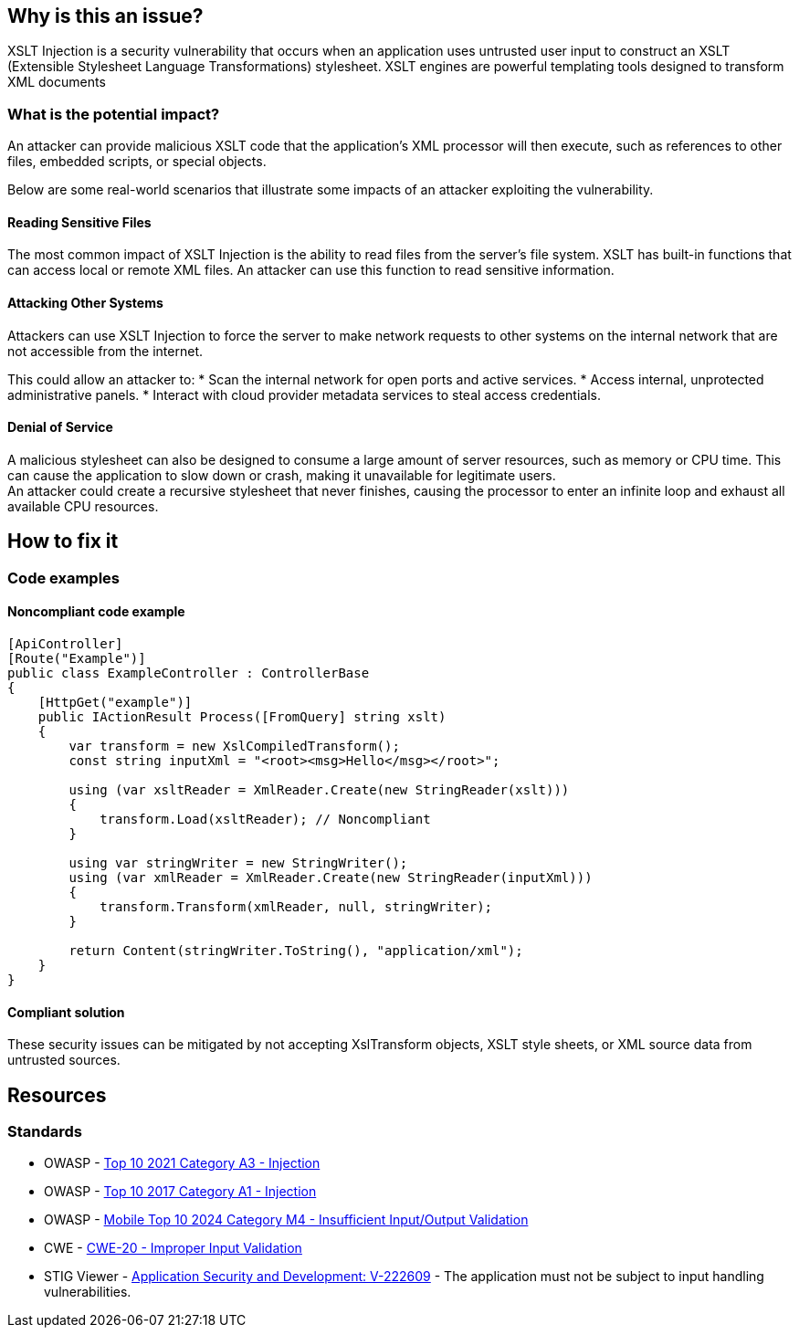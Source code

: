 == Why is this an issue?
XSLT Injection is a security vulnerability that occurs when an application uses
untrusted user input to construct an XSLT (Extensible Stylesheet Language
Transformations) stylesheet. XSLT engines are powerful templating tools
designed to transform XML documents

=== What is the potential impact?

An attacker can provide malicious XSLT code that the application's XML processor
will then execute, such as references to other files, embedded scripts, or
special objects.

Below are some real-world scenarios that illustrate some impacts of an attacker
exploiting the vulnerability.

==== Reading Sensitive Files
The most common impact of XSLT Injection is the ability to read files from the
server's file system. XSLT has built-in functions that can access local or
remote XML files. An attacker can use this function to read sensitive
information.

==== Attacking Other Systems
Attackers can use XSLT Injection to force the server to make network requests
to other systems on the internal network that are not accessible from the
internet.

This could allow an attacker to:
* Scan the internal network for open ports and active services.
* Access internal, unprotected administrative panels.
* Interact with cloud provider metadata services to steal access credentials.

==== Denial of Service
A malicious stylesheet can also be designed to consume a large amount of server
resources, such as memory or CPU time. This can cause the application to slow
down or crash, making it unavailable for legitimate users. +
An attacker could create a recursive stylesheet that never finishes, causing
the processor to enter an infinite loop and exhaust all available CPU
resources.

== How to fix it

=== Code examples

==== Noncompliant code example

[source,csharp]
----
[ApiController]
[Route("Example")]
public class ExampleController : ControllerBase
{
    [HttpGet("example")]
    public IActionResult Process([FromQuery] string xslt)
    {
        var transform = new XslCompiledTransform();
        const string inputXml = "<root><msg>Hello</msg></root>";

        using (var xsltReader = XmlReader.Create(new StringReader(xslt)))
        {
            transform.Load(xsltReader); // Noncompliant
        }

        using var stringWriter = new StringWriter();
        using (var xmlReader = XmlReader.Create(new StringReader(inputXml)))
        {
            transform.Transform(xmlReader, null, stringWriter);
        }

        return Content(stringWriter.ToString(), "application/xml");
    }
}
----

==== Compliant solution

These security issues can be mitigated by not accepting XslTransform objects,
XSLT style sheets, or XML source data from untrusted sources.

== Resources
=== Standards

* OWASP - https://owasp.org/Top10/A03_2021-Injection/[Top 10 2021 Category A3 - Injection]
* OWASP - https://owasp.org/www-project-top-ten/2017/A1_2017-Injection[Top 10 2017 Category A1 - Injection]
* OWASP - https://owasp.org/www-project-mobile-top-10/2023-risks/m4-insufficient-input-output-validation[Mobile Top 10 2024 Category M4 - Insufficient Input/Output Validation]
* CWE - https://cwe.mitre.org/data/definitions/20[CWE-20 - Improper Input Validation]
* STIG Viewer - https://stigviewer.com/stigs/application_security_and_development/2024-12-06/finding/V-222609[Application Security and Development: V-222609] - The application must not be subject to input handling vulnerabilities.
